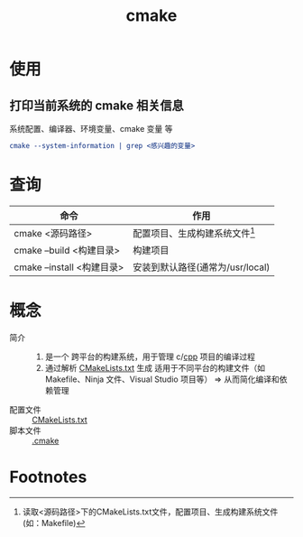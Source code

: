 :PROPERTIES:
:ID:       c651b8b0-bc76-451d-acac-0ea55329f0e8
:END:
#+title: cmake
#+startup: show2levels

* 使用
** 打印当前系统的 cmake 相关信息
系统配置、编译器、环境变量、cmake 变量 等
#+begin_src cmake
cmake --system-information | grep <感兴趣的变量>
#+end_src


* 查询
| 命令                       | 作用                             |
|----------------------------+----------------------------------|
| cmake <源码路径>           | 配置项目、生成构建系统文件[fn:1]  |
| cmake --build <构建目录>   | 构建项目                         |
| cmake --install <构建目录> | 安装到默认路径(通常为/usr/local) |


* 概念
- 简介 ::
  1. 是一个 跨平台的构建系统，用于管理 c/[[id:8ab4df56-e11f-42b8-87f8-4daa2fd045db][cpp]] 项目的编译过程
  2. 通过解析 [[id:183c9f25-d3a3-4a95-baa1-5e1a3b201a11][CMakeLists.txt]] 生成 适用于不同平台的构建文件（如 Makefile、Ninja 文件、Visual Studio 项目等） => 从而简化编译和依赖管理
- 配置文件 :: [[id:183c9f25-d3a3-4a95-baa1-5e1a3b201a11][CMakeLists.txt]]
- 脚本文件 :: [[id:c4819291-b93f-4864-b210-aa436634ac22][.cmake]]

* Footnotes

[fn:1] 读取<源码路径>下的CMakeLists.txt文件，配置项目、生成构建系统文件(如：Makefile)

